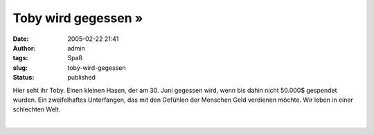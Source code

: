Toby wird gegessen »
####################
:date: 2005-02-22 21:41
:author: admin
:tags: Spaß
:slug: toby-wird-gegessen
:status: published

.. raw:: html

   <div>

|image0|\ Hier seht ihr Toby. Einen kleinen Hasen, der am 30. Juni
gegessen wird, wenn bis dahin nicht 50.000$ gespendet wurden. Ein
zweifelhaftes Unterfangen, das mit den Gefühlen der Menschen Geld
verdienen möchte. Wir leben in einer schlechten Welt.

.. raw:: html

   </div>

| 

.. |image0| image:: http://img164.exs.cx/img164/2462/tobyimtopf2il.jpg
   :width: 50.0%
   :target: http://img164.exs.cx/img164/2462/tobyimtopf2il.jpg
